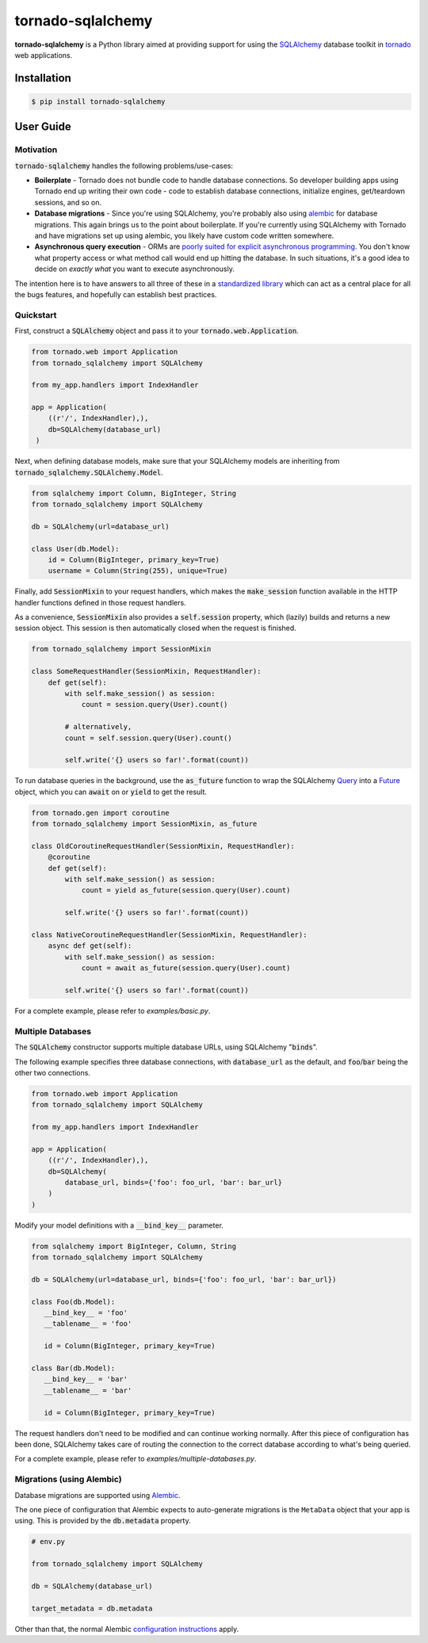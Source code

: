 tornado-sqlalchemy
==================

.. image:: https://travis-ci.org/siddhantgoel/tornado-sqlalchemy.svg?branch=master
    :target: https://travis-ci.org/siddhantgoel/tornado-sqlalchemy

.. image:: https://badge.fury.io/py/tornado-sqlalchemy.svg
    :target: https://pypi.python.org/pypi/tornado-sqlalchemy

.. image:: https://img.shields.io/pypi/pyversions/tornado-sqlalchemy.svg
    :target: https://pypi.python.org/pypi/tornado-sqlalchemy

**tornado-sqlalchemy** is a Python library aimed at providing support for using
the SQLAlchemy_ database toolkit in tornado_ web applications.

Installation
------------

.. code-block:: bash

    $ pip install tornado-sqlalchemy

User Guide
----------

Motivation
~~~~~~~~~~

.. role:: strike
    :class: strike

:code:`tornado-sqlalchemy` handles the following problems/use-cases:

- **Boilerplate** - Tornado does not bundle code to handle database connections.
  So developer building apps using Tornado end up writing their own code - code
  to establish database connections, initialize engines, get/teardown sessions,
  and so on.

- **Database migrations** - Since you're using SQLAlchemy, you're probably also
  using alembic_ for database migrations. This again brings us to the point
  about boilerplate. If you're currently using SQLAlchemy with Tornado and have
  migrations set up using alembic, you likely have custom code written
  somewhere.

- **Asynchronous query execution** - ORMs are `poorly suited for explicit
  asynchronous programming`_. You don't know what property access or what method
  call would end up hitting the database. In such situations, it's a good idea
  to decide on *exactly what* you want to execute asynchronously.

The intention here is to have answers to all three of these in a
`standardized library`_ which can act as a central place for all the
:strike:`bugs` features, and hopefully can establish best practices.

Quickstart
~~~~~~~~~~

First, construct a :code:`SQLAlchemy` object and pass it to your
:code:`tornado.web.Application`.

.. code-block:: python

    from tornado.web import Application
    from tornado_sqlalchemy import SQLAlchemy

    from my_app.handlers import IndexHandler

    app = Application(
        ((r'/', IndexHandler),),
        db=SQLAlchemy(database_url)
     )

Next, when defining database models, make sure that your SQLAlchemy models are
inheriting from :code:`tornado_sqlalchemy.SQLAlchemy.Model`.

.. code-block:: python

    from sqlalchemy import Column, BigInteger, String
    from tornado_sqlalchemy import SQLAlchemy

    db = SQLAlchemy(url=database_url)

    class User(db.Model):
        id = Column(BigInteger, primary_key=True)
        username = Column(String(255), unique=True)

Finally, add :code:`SessionMixin` to your request handlers, which makes the
:code:`make_session` function available in the HTTP handler functions defined in
those request handlers.

As a convenience, :code:`SessionMixin` also provides a :code:`self.session`
property, which (lazily) builds and returns a new session object. This session
is then automatically closed when the request is finished.

.. code-block:: python

    from tornado_sqlalchemy import SessionMixin

    class SomeRequestHandler(SessionMixin, RequestHandler):
        def get(self):
            with self.make_session() as session:
                count = session.query(User).count()

            # alternatively,
            count = self.session.query(User).count()

            self.write('{} users so far!'.format(count))

To run database queries in the background, use the :code:`as_future` function to
wrap the SQLAlchemy Query_ into a Future_ object, which you can :code:`await` on
or :code:`yield` to get the result.

.. code-block:: python

    from tornado.gen import coroutine
    from tornado_sqlalchemy import SessionMixin, as_future

    class OldCoroutineRequestHandler(SessionMixin, RequestHandler):
        @coroutine
        def get(self):
            with self.make_session() as session:
                count = yield as_future(session.query(User).count)

            self.write('{} users so far!'.format(count))

    class NativeCoroutineRequestHandler(SessionMixin, RequestHandler):
        async def get(self):
            with self.make_session() as session:
                count = await as_future(session.query(User).count)

            self.write('{} users so far!'.format(count))

For a complete example, please refer to `examples/basic.py`.

Multiple Databases
~~~~~~~~~~~~~~~~~~

The :code:`SQLAlchemy` constructor supports multiple database URLs, using
SQLAlchemy ":code:`binds`".

The following example specifies three database connections, with
:code:`database_url` as the default, and :code:`foo`/:code:`bar` being the other
two connections.

.. code-block:: python

    from tornado.web import Application
    from tornado_sqlalchemy import SQLAlchemy

    from my_app.handlers import IndexHandler

    app = Application(
        ((r'/', IndexHandler),),
        db=SQLAlchemy(
            database_url, binds={'foo': foo_url, 'bar': bar_url}
        )
    )

Modify your model definitions with a :code:`__bind_key__` parameter.

.. code-block:: python

   from sqlalchemy import BigInteger, Column, String
   from tornado_sqlalchemy import SQLAlchemy

   db = SQLAlchemy(url=database_url, binds={'foo': foo_url, 'bar': bar_url})

   class Foo(db.Model):
      __bind_key__ = 'foo'
      __tablename__ = 'foo'

      id = Column(BigInteger, primary_key=True)

   class Bar(db.Model):
      __bind_key__ = 'bar'
      __tablename__ = 'bar'

      id = Column(BigInteger, primary_key=True)

The request handlers don't need to be modified and can continue working
normally. After this piece of configuration has been done, SQLAlchemy takes care
of routing the connection to the correct database according to what's being
queried.

For a complete example, please refer to `examples/multiple-databases.py`.

Migrations (using Alembic)
~~~~~~~~~~~~~~~~~~~~~~~~~~

Database migrations are supported using Alembic_.

The one piece of configuration that Alembic expects to auto-generate migrations
is the |MetaData| object that your app is using. This is provided by the
:code:`db.metadata` property.

.. code-block:: python

   # env.py

   from tornado_sqlalchemy import SQLAlchemy

   db = SQLAlchemy(database_url)

   target_metadata = db.metadata

Other than that, the normal Alembic `configuration instructions`_ apply.

.. _alembic: http://alembic.sqlalchemy.org/en/latest/
.. _configuration instructions: https://alembic.sqlalchemy.org/en/latest/tutorial.html
.. _examples/basic.py: https://github.com/siddhantgoel/tornado-sqlalchemy/blob/master/examples/basic.py
.. _examples/multiple-databases.py: https://github.com/siddhantgoel/tornado-sqlalchemy/blob/master/examples/multiple-databases.py
.. _Future: http://www.tornadoweb.org/en/stable/concurrent.html#tornado.concurrent.Future
.. _MetaData: https://docs.sqlalchemy.org/en/13/core/metadata.html#sqlalchemy.schema.MetaData
.. |MetaData| replace:: ``MetaData``
.. _poorly suited for explicit asynchronous programming: https://stackoverflow.com/a/16503103/179729
.. _Query: http://docs.sqlalchemy.org/en/latest/orm/query.html#sqlalchemy.orm.query.Query
.. _SQLAlchemy: https://www.sqlalchemy.org/
.. _standardized library: https://xkcd.com/927/
.. _tornado: https://www.tornadoweb.org/en/stable/

